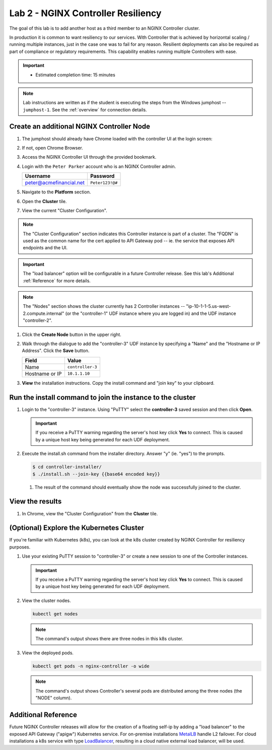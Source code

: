 Lab 2 - NGINX Controller Resiliency
############################################

The goal of this lab is to add another host as a third member to an NGINX Controller cluster.

In production it is common to want resiliency to our services. With Controller that is achieved by horizontal scaling / running multiple instances, just in the case one was to fail for any reason.  Resilient deployments can also be required as part of compliance or regulatory requirements. This capability enables running multiple Controllers with ease.

.. IMPORTANT::
   - Estimated completion time: 15 minutes

.. NOTE::
     Lab instructions are written as if the student is executing the steps
     from the Windows jumphost -- ``jumphost-1``. See the :ref:`overview` for connection details.


Create an additional NGINX Controller Node
------------------------------------------

#. The jumphost should already have Chrome loaded with the controller UI at the login screen:

   .. image:: ../media/ControllerLogin.png
      :width: 400

#. If not, open Chrome Browser.

#. Access the NGINX Controller UI through the provided bookmark.

   .. image:: ../media/ControllerBookmark.png
      :width: 600

#. Login with the ``Peter Parker`` account who is an NGINX Controller admin.

   +-------------------------+-----------------+
   |      Username           |    Password     |
   +=========================+=================+
   | peter@acmefinancial.net | ``Peter123!@#`` |
   +-------------------------+-----------------+

   .. image:: ../media/ControllerLogin-Peter.png
      :width: 400

#. Navigate to the **Platform** section.

   .. image:: ../media/Tile-Platform.png
      :width: 200

#. Open the **Cluster** tile.

   .. image:: ./media/M1L2ClusterTile.png
      :width: 800

#. View the current "Cluster Configuration".

   .. image:: ./media/M1L2ClusterConfig.png
      :width: 800

.. NOTE::
     The "Cluster Configuration" section indicates this Controller instance is part of a cluster.
     The "FQDN" is used as the common name for the cert applied to API Gateway pod -- 
     ie. the service that exposes API endpoints and the UI.

.. IMPORTANT::
      The "load balancer" option will be configurable in a future Controller release.
      See this lab's Additional :ref:`Reference` for more details.

.. NOTE::
      The "Nodes" section shows the cluster currently has 2 Controller instances -- 
      "ip-10-1-1-5.us-west-2.compute.internal" (or the "controller-1" UDF instance where you are logged in)
      and the UDF instance "controller-2". 

#. Click the **Create Node** button in the upper right.

   .. image:: ./media/M1L2CreateNodeButton.png
      :width: 200

#. Walk through the dialogue to add the "controller-3" UDF instance by specifying a "Name" and the "Hostname or IP Address".
   Click the **Save** button.

   +-------------------+-----------------------+
   |        Field      |      Value            |
   +===================+=======================+
   |  Name             |  ``controller-3``     |
   +-------------------+-----------------------+
   |  Hostname or IP   |  ``10.1.1.10``        |
   +-------------------+-----------------------+

   .. image:: ./media/M1L2CreateNodeDialogue.png
      :width: 800

#. **View** the installation instructions. Copy the install command and "join key" to your clipboard. 

   .. image:: ./media/M1L2NodeViewButton.png
      :width: 800

   .. image:: ./media/M1L2NodeJoinCommand.png
      :width: 800

Run the install command to join the instance to the cluster
-----------------------------------------------------------

#. Login to the "controller-3" instance. Using "PuTTY" select the **controller-3** saved session and then click **Open**.

   .. image:: ./media/M1L2puttyc3.png
      :width: 400

   .. IMPORTANT::
      If you receive a PuTTY warning regarding the server's host key click **Yes** to connect.
      This is caused by a unique host key being generated for each UDF deployment.

#. Execute the install.sh command from the installer directory. Answer "y" (ie. "yes") to the prompts.

   .. code-block:: bash

      $ cd controller-installer/
      $ ./install.sh --join-key {{base64 encoded key}}

   .. image:: ./media/M1L2InstallCommand.png
      :width: 800

   #. The result of the command should eventually show the node was successfully joined to the cluster.

   .. image:: ./media/M1L2NodeJoinSuccess.png
      :width: 300

View the results
----------------

#. In Chrome, view the "Cluster Configuration" from the **Cluster** tile.

   .. image:: ./media/M1L2NodesConfigured.png
      :width: 800

(Optional) Explore the Kubernetes Cluster
------------------------------------------

If you're familiar with Kubernetes (k8s), you can look at the k8s cluster created by NGINX Controller for resiliency purposes.  

#. Use your existing PuTTY session to "controller-3" or create a new session to one of the Controller instances. 

   .. image:: ./media/M1L2puttyc1.png
      :width: 400

   .. IMPORTANT::
      If you receive a PuTTY warning regarding the server's host key click **Yes** to connect.
      This is caused by a unique host key being generated for each UDF deployment.


#. View the cluster nodes.

   .. code-block:: shell

      kubectl get nodes 

   .. image:: ./media/M1L2Nodes.png
      :width: 800

   .. NOTE::
      The command's output shows there are three nodes in this k8s cluster.


#. View the deployed pods.

   .. code-block:: shell

      kubectl get pods -n nginx-controller -o wide
      
   .. image:: ./media/M1L2K8s.png
      :width: 1024

   .. NOTE::
      The command's output shows Controller's several pods are distributed among the three nodes (the "NODE" column).


.. _Reference:

Additional Reference
--------------------
Future NGINX Controller releases will allow for the creation of a floating self-ip by adding a "load balancer" to the
exposed API Gateway ("apigw") Kubernetes service. For on-premise installations `MetalLB`_ handle L2 failover. 
For cloud installations a k8s service with type `LoadBalancer`_, resulting in a cloud native external load balancer, will be used.

.. _MetalLB: https://metallb.universe.tf/
.. _LoadBalancer: https://kubernetes.io/docs/concepts/services-networking/service/#loadbalancer

